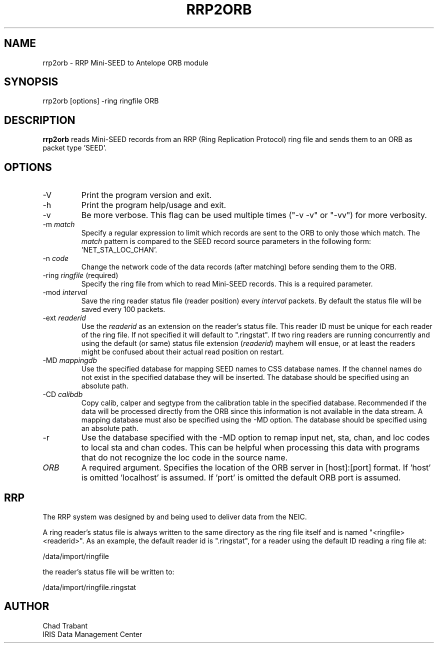 .TH RRP2ORB 1 2008/04/01
.SH NAME
rrp2orb \- RRP Mini-SEED to Antelope ORB module
.SH SYNOPSIS
.nf
rrp2orb [options] -ring ringfile ORB

.fi
.SH DESCRIPTION
\fBrrp2orb\fP reads Mini-SEED records from an RRP (Ring Replication
Protocol) ring file and sends them to an ORB as packet type 'SEED'.

.SH OPTIONS

.IP "-V"
Print the program version and exit.

.IP "-h"
Print the program help/usage and exit.

.IP "-v"
Be more verbose.  This flag can be used multiple times ("-v -v" or 
"-vv") for more verbosity.

.IP "-m \fImatch\fP"
Specify a regular expression to limit which records are sent to the
ORB to only those which match.  The \fImatch\fP pattern is compared to
the SEED record source parameters in the following
form: 'NET_STA_LOC_CHAN'.

.IP "-n \fIcode\fP"
Change the network code of the data records (after matching) before
sending them to the ORB.

.IP "-ring \fIringfile\fP (required)"
Specify the ring file from which to read Mini-SEED records.  This is a
required parameter.

.IP "-mod \fIinterval\fP"
Save the ring reader status file (reader position) every
\fIinterval\fP packets.  By default the status file will be saved
every 100 packets.

.IP "-ext \fIreaderid\fP"
Use the \fIreaderid\fP as an extension on the reader's status file.
This reader ID must be unique for each reader of the ring file.  If
not specified it will default to ".ringstat".  If two ring readers are
running concurrently and using the default (or same) status file
extension (\fIreaderid\fP) mayhem will ensue, or at least the readers
might be confused about their actual read position on restart.

.IP "-MD \fImappingdb\fR"
Use the specified database for mapping SEED names to CSS database
names.  If the channel names do not exist in the specified database
they will be inserted.  The database should be specified using an
absolute path.

.IP "-CD \fIcalibdb\fR"
Copy calib, calper and segtype from the calibration table in the
specified database.  Recommended if the data will be processed
directly from the ORB since this information is not available
in the data stream.  A mapping database must also be specified
using the -MD option.  The database should be specified using an
absolute path.

.IP "-r"
Use the database specified with the -MD option to remap input net,
sta, chan, and loc codes to local sta and chan codes.  This can be
helpful when processing this data with programs that do not
recognize the loc code in the source name.

.IP "\fIORB\fR"
A required argument.  Specifies the location of the ORB server in
[host]:[port] format.  If 'host' is omitted 'localhost' is assumed.
If 'port' is omitted the default ORB port is assumed.

.SH "RRP"
The RRP system was designed by and being used to deliver data from the
NEIC.

A ring reader's status file is always written to the same directory as
the ring file itself and is named "<ringfile><readerid>".  As an
example, the default reader id is ".ringstat", for a reader using the
default ID reading a ring file at:

.nf
/data/import/ringfile
.fi

the reader's status file will be written to:

.nf
/data/import/ringfile.ringstat
.fi

.SH AUTHOR
.nf
Chad Trabant
IRIS Data Management Center
.fi

